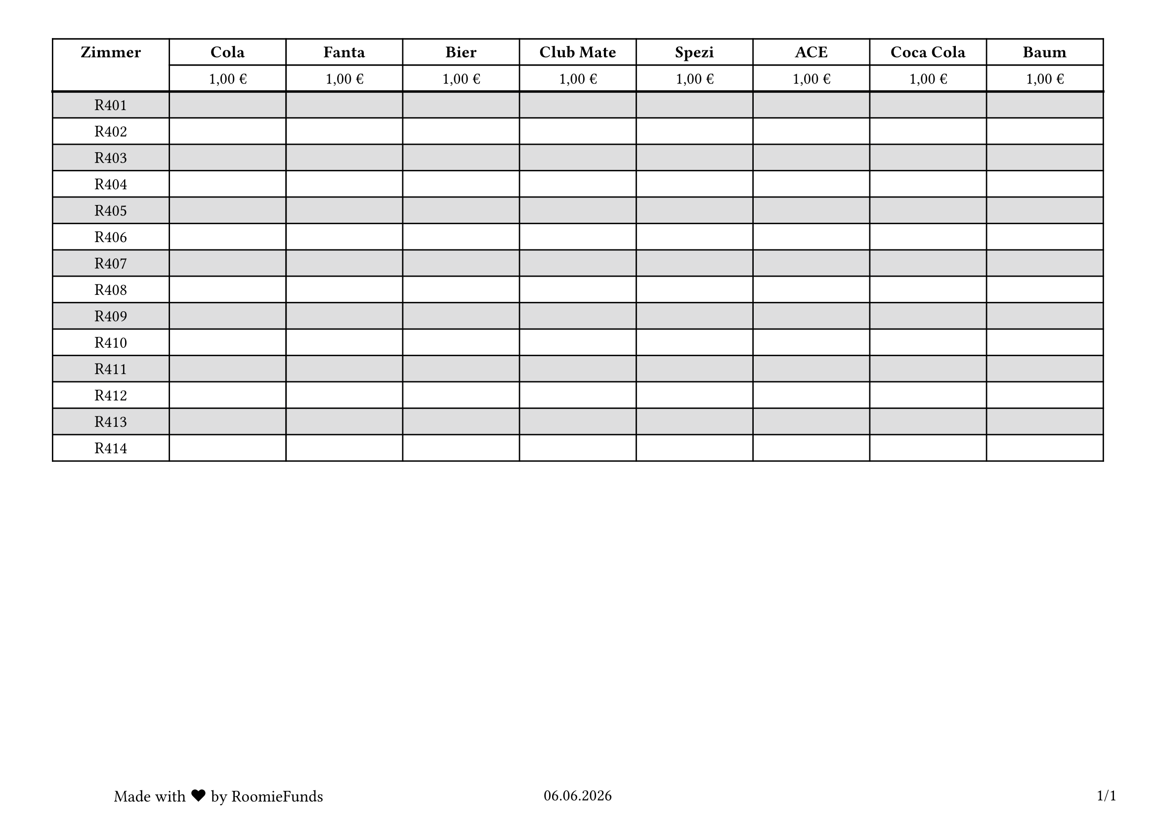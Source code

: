 #set page("a4", margin: 1cm, flipped: true)

#set text(size: 12pt)
#set page(
  numbering: "1",
  footer: context [
    #grid(
      columns: (1fr, 1fr, 1fr),
      [
        Made with #emoji.heart by RoomieFunds
      ],
      [
        #align(center)[#datetime.today().display("[day padding:zero].[month padding:zero].[year padding:zero]")]
      ],
      [
        #align(right)[#counter(page).display("1/1", both: true)]
      ],
    )
  ],
)

#let columnSize = 3cm
#let inset = 0.2cm
#let numColumnsPerPage = 9

#let repeat(elem, n) = {
  let res = ()
  let iter = 0
  while iter < n {
    res.push(elem)
    iter = iter + 1
  }
  return res
}

#align(center)[
  #table(
    columns: repeat(columnSize, 9),
    inset: inset,
    fill: (_, y) => if calc.even(y) and y > 1 { rgb("#dededf") },
    table.header(
      repeat: false,
      table.cell(rowspan: 2)[#align(horizon)[*Zimmer*]],
      [*Cola*],
      [*Fanta*],
      [*Bier*],
      [*Club Mate*],
      [*Spezi*],
      [*ACE*],
      [*Coca Cola*],
      [*Baum*],
      "1,00 €",
      "1,00 €",
      "1,00 €",
      "1,00 €",
      "1,00 €",
      "1,00 €",
      "1,00 €",
      "1,00 €",
    ),
    table.hline(stroke: 1.8pt),
    [R401], [], [], [], [], [], [], [], [],
    [R402], [], [], [], [], [], [], [], [],
    [R403], [], [], [], [], [], [], [], [],
    [R404], [], [], [], [], [], [], [], [],
    [R405], [], [], [], [], [], [], [], [],
    [R406], [], [], [], [], [], [], [], [],
    [R407], [], [], [], [], [], [], [], [],
    [R408], [], [], [], [], [], [], [], [],
    [R409], [], [], [], [], [], [], [], [],
    [R410], [], [], [], [], [], [], [], [],
    [R411], [], [], [], [], [], [], [], [],
    [R412], [], [], [], [], [], [], [], [],
    [R413], [], [], [], [], [], [], [], [],
    [R414], [], [], [], [], [], [], [], [],
  )
]